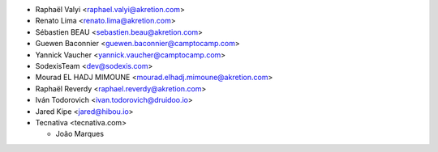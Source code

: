 * Raphaël Valyi <raphael.valyi@akretion.com>
* Renato Lima <renato.lima@akretion.com>
* Sébastien BEAU <sebastien.beau@akretion.com>
* Guewen Baconnier <guewen.baconnier@camptocamp.com>
* Yannick Vaucher <yannick.vaucher@camptocamp.com>
* SodexisTeam <dev@sodexis.com>
* Mourad EL HADJ MIMOUNE <mourad.elhadj.mimoune@akretion.com>
* Raphaël Reverdy <raphael.reverdy@akretion.com>
* Iván Todorovich <ivan.todorovich@druidoo.io>
* Jared Kipe <jared@hibou.io>

* Tecnativa <tecnativa.com>

  * João Marques
